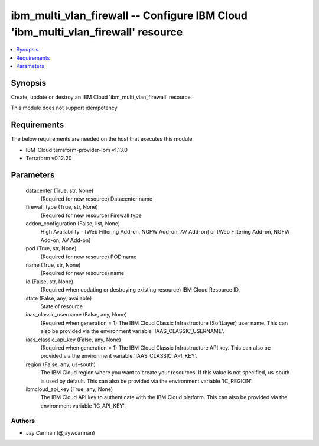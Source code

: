 
ibm_multi_vlan_firewall -- Configure IBM Cloud 'ibm_multi_vlan_firewall' resource
=================================================================================

.. contents::
   :local:
   :depth: 1


Synopsis
--------

Create, update or destroy an IBM Cloud 'ibm_multi_vlan_firewall' resource

This module does not support idempotency



Requirements
------------
The below requirements are needed on the host that executes this module.

- IBM-Cloud terraform-provider-ibm v1.13.0
- Terraform v0.12.20



Parameters
----------

  datacenter (True, str, None)
    (Required for new resource) Datacenter name


  firewall_type (True, str, None)
    (Required for new resource) Firewall type


  addon_configuration (False, list, None)
    High Availability - [Web Filtering Add-on, NGFW Add-on, AV Add-on] or [Web Filtering Add-on, NGFW Add-on, AV Add-on]


  pod (True, str, None)
    (Required for new resource) POD name


  name (True, str, None)
    (Required for new resource) name


  id (False, str, None)
    (Required when updating or destroying existing resource) IBM Cloud Resource ID.


  state (False, any, available)
    State of resource


  iaas_classic_username (False, any, None)
    (Required when generation = 1) The IBM Cloud Classic Infrastructure (SoftLayer) user name. This can also be provided via the environment variable 'IAAS_CLASSIC_USERNAME'.


  iaas_classic_api_key (False, any, None)
    (Required when generation = 1) The IBM Cloud Classic Infrastructure API key. This can also be provided via the environment variable 'IAAS_CLASSIC_API_KEY'.


  region (False, any, us-south)
    The IBM Cloud region where you want to create your resources. If this value is not specified, us-south is used by default. This can also be provided via the environment variable 'IC_REGION'.


  ibmcloud_api_key (True, any, None)
    The IBM Cloud API key to authenticate with the IBM Cloud platform. This can also be provided via the environment variable 'IC_API_KEY'.













Authors
~~~~~~~

- Jay Carman (@jaywcarman)

